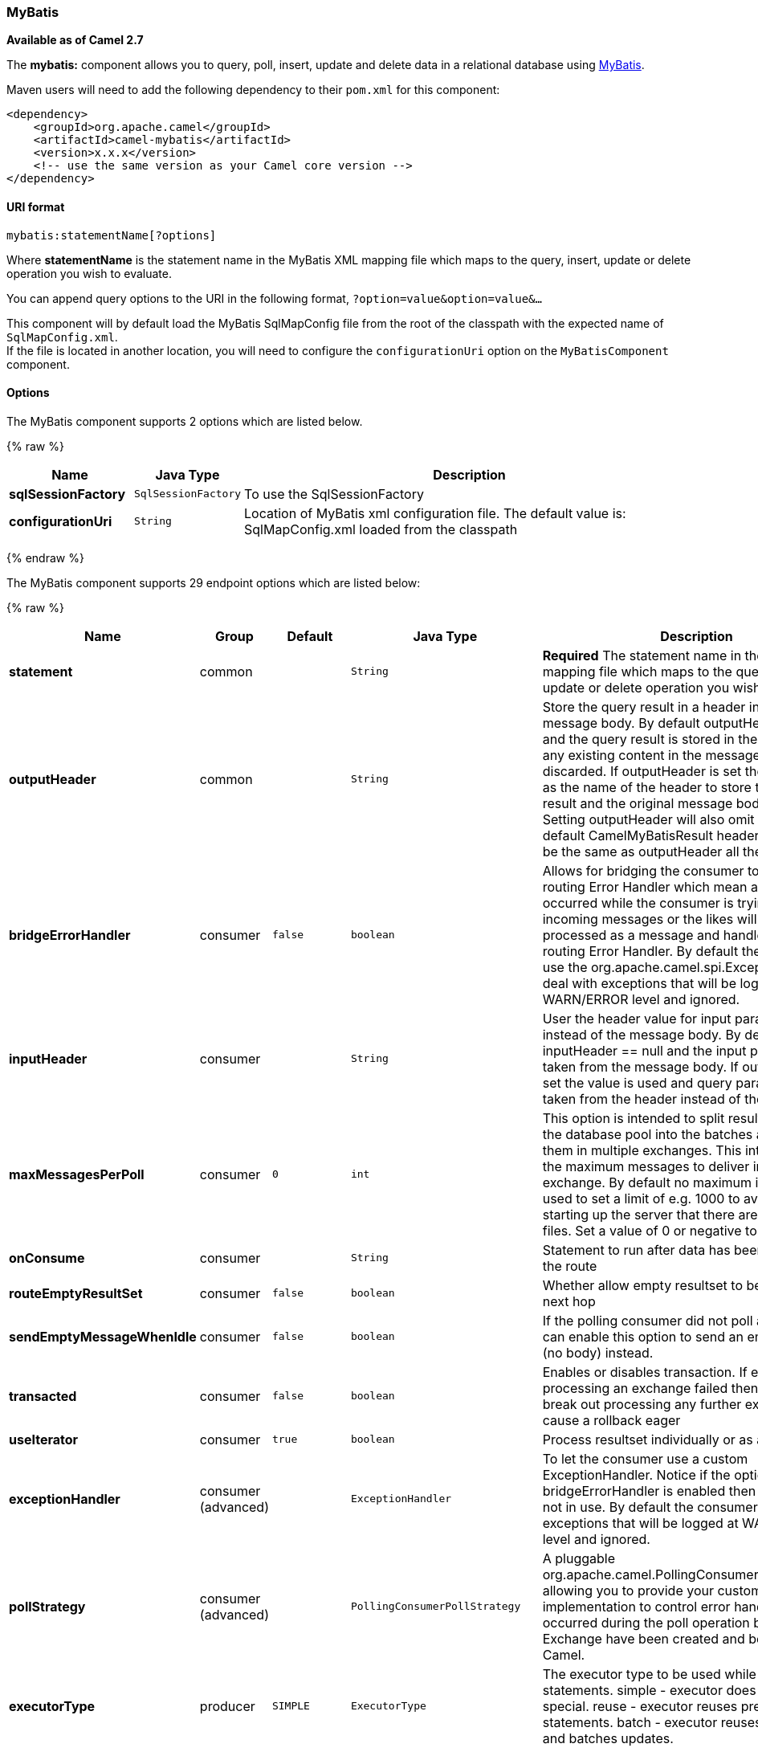 [[MyBatis-MyBatis]]
MyBatis
~~~~~~~

*Available as of Camel 2.7*

The *mybatis:* component allows you to query, poll, insert, update and
delete data in a relational database using http://mybatis.org/[MyBatis].

Maven users will need to add the following dependency to their `pom.xml`
for this component:

[source,xml]
------------------------------------------------------------
<dependency>
    <groupId>org.apache.camel</groupId>
    <artifactId>camel-mybatis</artifactId>
    <version>x.x.x</version>
    <!-- use the same version as your Camel core version -->
</dependency>
------------------------------------------------------------

[[MyBatis-URIformat]]
URI format
^^^^^^^^^^

[source,java]
-------------------------------
mybatis:statementName[?options]
-------------------------------

Where *statementName* is the statement name in the MyBatis XML mapping
file which maps to the query, insert, update or delete operation you
wish to evaluate.

You can append query options to the URI in the following format,
`?option=value&option=value&...`

This component will by default load the MyBatis SqlMapConfig file from
the root of the classpath with the expected name of
`SqlMapConfig.xml`. +
 If the file is located in another location, you will need to configure
the `configurationUri` option on the `MyBatisComponent` component.

[[MyBatis-Options]]
Options
^^^^^^^



// component options: START
The MyBatis component supports 2 options which are listed below.



{% raw %}
[width="100%",cols="2s,1m,8",options="header"]
|=======================================================================
| Name | Java Type | Description
| sqlSessionFactory | SqlSessionFactory | To use the SqlSessionFactory
| configurationUri | String | Location of MyBatis xml configuration file. The default value is: SqlMapConfig.xml loaded from the classpath
|=======================================================================
{% endraw %}
// component options: END





// endpoint options: START
The MyBatis component supports 29 endpoint options which are listed below:

{% raw %}
[width="100%",cols="2s,1,1m,1m,5",options="header"]
|=======================================================================
| Name | Group | Default | Java Type | Description
| statement | common |  | String | *Required* The statement name in the MyBatis XML mapping file which maps to the query insert update or delete operation you wish to evaluate.
| outputHeader | common |  | String | Store the query result in a header instead of the message body. By default outputHeader == null and the query result is stored in the message body any existing content in the message body is discarded. If outputHeader is set the value is used as the name of the header to store the query result and the original message body is preserved. Setting outputHeader will also omit populating the default CamelMyBatisResult header since it would be the same as outputHeader all the time.
| bridgeErrorHandler | consumer | false | boolean | Allows for bridging the consumer to the Camel routing Error Handler which mean any exceptions occurred while the consumer is trying to pickup incoming messages or the likes will now be processed as a message and handled by the routing Error Handler. By default the consumer will use the org.apache.camel.spi.ExceptionHandler to deal with exceptions that will be logged at WARN/ERROR level and ignored.
| inputHeader | consumer |  | String | User the header value for input parameters instead of the message body. By default inputHeader == null and the input parameters are taken from the message body. If outputHeader is set the value is used and query parameters will be taken from the header instead of the body.
| maxMessagesPerPoll | consumer | 0 | int | This option is intended to split results returned by the database pool into the batches and deliver them in multiple exchanges. This integer defines the maximum messages to deliver in single exchange. By default no maximum is set. Can be used to set a limit of e.g. 1000 to avoid when starting up the server that there are thousands of files. Set a value of 0 or negative to disable it.
| onConsume | consumer |  | String | Statement to run after data has been processed in the route
| routeEmptyResultSet | consumer | false | boolean | Whether allow empty resultset to be routed to the next hop
| sendEmptyMessageWhenIdle | consumer | false | boolean | If the polling consumer did not poll any files you can enable this option to send an empty message (no body) instead.
| transacted | consumer | false | boolean | Enables or disables transaction. If enabled then if processing an exchange failed then the consumer break out processing any further exchanges to cause a rollback eager
| useIterator | consumer | true | boolean | Process resultset individually or as a list
| exceptionHandler | consumer (advanced) |  | ExceptionHandler | To let the consumer use a custom ExceptionHandler. Notice if the option bridgeErrorHandler is enabled then this options is not in use. By default the consumer will deal with exceptions that will be logged at WARN/ERROR level and ignored.
| pollStrategy | consumer (advanced) |  | PollingConsumerPollStrategy | A pluggable org.apache.camel.PollingConsumerPollingStrategy allowing you to provide your custom implementation to control error handling usually occurred during the poll operation before an Exchange have been created and being routed in Camel.
| executorType | producer | SIMPLE | ExecutorType | The executor type to be used while executing statements. simple - executor does nothing special. reuse - executor reuses prepared statements. batch - executor reuses statements and batches updates.
| statementType | producer |  | StatementType | Mandatory to specify for the producer to control which kind of operation to invoke.
| exchangePattern | advanced | InOnly | ExchangePattern | Sets the default exchange pattern when creating an exchange
| synchronous | advanced | false | boolean | Sets whether synchronous processing should be strictly used or Camel is allowed to use asynchronous processing (if supported).
| backoffErrorThreshold | scheduler |  | int | The number of subsequent error polls (failed due some error) that should happen before the backoffMultipler should kick-in.
| backoffIdleThreshold | scheduler |  | int | The number of subsequent idle polls that should happen before the backoffMultipler should kick-in.
| backoffMultiplier | scheduler |  | int | To let the scheduled polling consumer backoff if there has been a number of subsequent idles/errors in a row. The multiplier is then the number of polls that will be skipped before the next actual attempt is happening again. When this option is in use then backoffIdleThreshold and/or backoffErrorThreshold must also be configured.
| delay | scheduler | 500 | long | Milliseconds before the next poll. You can also specify time values using units such as 60s (60 seconds) 5m30s (5 minutes and 30 seconds) and 1h (1 hour).
| greedy | scheduler | false | boolean | If greedy is enabled then the ScheduledPollConsumer will run immediately again if the previous run polled 1 or more messages.
| initialDelay | scheduler | 1000 | long | Milliseconds before the first poll starts. You can also specify time values using units such as 60s (60 seconds) 5m30s (5 minutes and 30 seconds) and 1h (1 hour).
| runLoggingLevel | scheduler | TRACE | LoggingLevel | The consumer logs a start/complete log line when it polls. This option allows you to configure the logging level for that.
| scheduledExecutorService | scheduler |  | ScheduledExecutorService | Allows for configuring a custom/shared thread pool to use for the consumer. By default each consumer has its own single threaded thread pool.
| scheduler | scheduler | none | ScheduledPollConsumerScheduler | To use a cron scheduler from either camel-spring or camel-quartz2 component
| schedulerProperties | scheduler |  | Map | To configure additional properties when using a custom scheduler or any of the Quartz2 Spring based scheduler.
| startScheduler | scheduler | true | boolean | Whether the scheduler should be auto started.
| timeUnit | scheduler | MILLISECONDS | TimeUnit | Time unit for initialDelay and delay options.
| useFixedDelay | scheduler | true | boolean | Controls if fixed delay or fixed rate is used. See ScheduledExecutorService in JDK for details.
|=======================================================================
{% endraw %}
// endpoint options: END



[[MyBatis-MessageHeaders]]
Message Headers
^^^^^^^^^^^^^^^

Camel will populate the result message, either IN or OUT with a header
with the statement used:

[width="100%",cols="10%,10%,80%",options="header",]
|=======================================================================
|Header |Type |Description

|`CamelMyBatisStatementName` |`String` |The *statementName* used (for example: insertAccount).

|`CamelMyBatisResult` |`Object` |The *response* returned from MtBatis in any of the operations. For
instance an `INSERT` could return the auto-generated key, or number of
rows etc.
|=======================================================================

[[MyBatis-MessageBody]]
Message Body
^^^^^^^^^^^^

The response from MyBatis will only be set as the body if it's a
`SELECT` statement. That means, for example, for `INSERT` statements
Camel will not replace the body. This allows you to continue routing and
keep the original body. The response from MyBatis is always stored in
the header with the key `CamelMyBatisResult`.

[[MyBatis-Samples]]
Samples
^^^^^^^

For example if you wish to consume beans from a JMS queue and insert
them into a database you could do the following:

[source,java]
---------------------------------------------------
from("activemq:queue:newAccount").
  to("mybatis:insertAccount?statementType=Insert");
---------------------------------------------------

Notice we have to specify the `statementType`, as we need to instruct
Camel which kind of operation to invoke.

Where *insertAccount* is the MyBatis ID in the SQL mapping file:

[source,xml]
------------------------------------------------------------
  <!-- Insert example, using the Account parameter class -->
  <insert id="insertAccount" parameterType="Account">
    insert into ACCOUNT (
      ACC_ID,
      ACC_FIRST_NAME,
      ACC_LAST_NAME,
      ACC_EMAIL
    )
    values (
      #{id}, #{firstName}, #{lastName}, #{emailAddress}
    )
  </insert>
------------------------------------------------------------

[[MyBatis-UsingStatementTypeforbettercontrolofMyBatis]]
Using StatementType for better control of MyBatis
^^^^^^^^^^^^^^^^^^^^^^^^^^^^^^^^^^^^^^^^^^^^^^^^^

When routing to an MyBatis endpoint you will want more fine grained
control so you can control whether the SQL statement to be executed is a
`SELECT`, `UPDATE`, `DELETE` or `INSERT` etc. So for instance if we want
to route to an MyBatis endpoint in which the IN body contains parameters
to a `SELECT` statement we can do:

In the code above we can invoke the MyBatis statement
`selectAccountById` and the IN body should contain the account id we
want to retrieve, such as an `Integer` type.

We can do the same for some of the other operations, such as
`SelectList`:

And the same for `UPDATE`, where we can send an `Account` object as the
IN body to MyBatis:

[[MyBatis-UsingInsertListStatementType]]
Using InsertList StatementType
++++++++++++++++++++++++++++++

*Available as of Camel 2.10*

MyBatis allows you to insert multiple rows using its for-each batch
driver. To use this, you need to use the <foreach> in the mapper XML
file. For example as shown below:

Then you can insert multiple rows, by sending a Camel message to the
`mybatis` endpoint which uses the `InsertList` statement type, as shown
below:

[[MyBatis-UsingUpdateListStatementType]]
Using UpdateList StatementType
++++++++++++++++++++++++++++++

*Available as of Camel 2.11*

MyBatis allows you to update multiple rows using its for-each batch
driver. To use this, you need to use the <foreach> in the mapper XML
file. For example as shown below:

[source,xml]
-------------------------------------------------------------------------------
<update id="batchUpdateAccount" parameterType="java.util.Map">
    update ACCOUNT set
    ACC_EMAIL = #{emailAddress}
    where
    ACC_ID in
    <foreach item="Account" collection="list" open="(" close=")" separator=",">
        #{Account.id}
    </foreach>
</update>
-------------------------------------------------------------------------------

Then you can update multiple rows, by sending a Camel message to the
mybatis endpoint which uses the UpdateList statement type, as shown
below:

[source,java]
--------------------------------------------------------------
from("direct:start")
    .to("mybatis:batchUpdateAccount?statementType=UpdateList")
    .to("mock:result");
--------------------------------------------------------------

[[MyBatis-UsingDeleteListStatementType]]
Using DeleteList StatementType
++++++++++++++++++++++++++++++

*Available as of Camel 2.11*

MyBatis allows you to delete multiple rows using its for-each batch
driver. To use this, you need to use the <foreach> in the mapper XML
file. For example as shown below:

[source,xml]
---------------------------------------------------------------------------------
<delete id="batchDeleteAccountById" parameterType="java.util.List">
    delete from ACCOUNT
    where
    ACC_ID in
    <foreach item="AccountID" collection="list" open="(" close=")" separator=",">
        #{AccountID}
    </foreach>
</delete>
---------------------------------------------------------------------------------

Then you can delete multiple rows, by sending a Camel message to the
mybatis endpoint which uses the DeleteList statement type, as shown
below:

[source,java]
--------------------------------------------------------------
from("direct:start")
    .to("mybatis:batchDeleteAccount?statementType=DeleteList")
    .to("mock:result");
--------------------------------------------------------------

[[MyBatis-NoticeonInsertList,UpdateListandDeleteListStatementTypes]]
Notice on InsertList, UpdateList and DeleteList StatementTypes
++++++++++++++++++++++++++++++++++++++++++++++++++++++++++++++

Parameter of any type (List, Map, etc.) can be passed to mybatis and an
end user is responsible for handling it as required +
 with the help of http://www.mybatis.org/core/dynamic-sql.html[mybatis
dynamic queries] capabilities.

[[MyBatis-Scheduledpollingexample]]
Scheduled polling example
+++++++++++++++++++++++++

This component supports scheduled polling and can therefore be used as
a link:polling-consumer.html[Polling Consumer]. For example to poll the
database every minute:

[source,java]
-------------------------------------------------------------------------------
from("mybatis:selectAllAccounts?delay=60000").to("activemq:queue:allAccounts");
-------------------------------------------------------------------------------

See "ScheduledPollConsumer Options"
on link:polling-consumer.html[Polling Consumer] for more options.

Alternatively you can use another mechanism for triggering the scheduled
polls, such as the link:timer.html[Timer] or link:quartz.html[Quartz]
components. In the sample below we poll the database, every 30 seconds
using the link:timer.html[Timer] component and send the data to the JMS
queue:

[source,java]
-------------------------------------------------------------------------------------------------------------
from("timer://pollTheDatabase?delay=30000").to("mybatis:selectAllAccounts").to("activemq:queue:allAccounts");
-------------------------------------------------------------------------------------------------------------

And the MyBatis SQL mapping file used:

[source,xml]
----------------------------------------------------------------------------
  <!-- Select with no parameters using the result map for Account class. -->
  <select id="selectAllAccounts" resultMap="AccountResult">
    select * from ACCOUNT
  </select>
----------------------------------------------------------------------------

[[MyBatis-UsingonConsume]]
Using onConsume
+++++++++++++++

This component supports executing statements *after* data have been
consumed and processed by Camel. This allows you to do post updates in
the database. Notice all statements must be `UPDATE` statements. Camel
supports executing multiple statements whose names should be separated
by commas.

The route below illustrates we execute the *consumeAccount* statement
data is processed. This allows us to change the status of the row in the
database to processed, so we avoid consuming it twice or more.

And the statements in the sqlmap file:

[[MyBatis-Participatingintransactions]]
Participating in transactions
+++++++++++++++++++++++++++++

Setting up a transaction manager under camel-mybatis can be a little bit
fiddly, as it involves externalising the database configuration outside
the standard MyBatis `SqlMapConfig.xml` file.

The first part requires the setup of a `DataSource`. This is typically a
pool (either DBCP, or c3p0), which needs to be wrapped in a Spring
proxy. This proxy enables non-Spring use of the `DataSource` to
participate in Spring transactions (the MyBatis `SqlSessionFactory` does
just this).

[source,xml]
------------------------------------------------------------------------------------------------------
    <bean id="dataSource" class="org.springframework.jdbc.datasource.TransactionAwareDataSourceProxy">
        <constructor-arg>
            <bean class="com.mchange.v2.c3p0.ComboPooledDataSource">
                <property name="driverClass" value="org.postgresql.Driver"/>
                <property name="jdbcUrl" value="jdbc:postgresql://localhost:5432/myDatabase"/>
                <property name="user" value="myUser"/>
                <property name="password" value="myPassword"/>
            </bean>
        </constructor-arg>
    </bean>
------------------------------------------------------------------------------------------------------

This has the additional benefit of enabling the database configuration
to be externalised using property placeholders.

A transaction manager is then configured to manage the outermost
`DataSource`:

[source,xml]
--------------------------------------------------------------------------------------------------
    <bean id="txManager" class="org.springframework.jdbc.datasource.DataSourceTransactionManager">
        <property name="dataSource" ref="dataSource"/>
    </bean>
--------------------------------------------------------------------------------------------------

A http://www.mybatis.org/spring/index.html[mybatis-spring]
http://www.mybatis.org/spring/factorybean.html[`SqlSessionFactoryBean`]
then wraps that same `DataSource`:

[source,xml]
-----------------------------------------------------------------------------------
    <bean id="sqlSessionFactory" class="org.mybatis.spring.SqlSessionFactoryBean">
        <property name="dataSource" ref="dataSource"/>
        <!-- standard mybatis config file -->
    <property name="configLocation" value="/META-INF/SqlMapConfig.xml"/>
        <!-- externalised mappers -->
    <property name="mapperLocations" value="classpath*:META-INF/mappers/**/*.xml"/>
    </bean>
-----------------------------------------------------------------------------------

The camel-mybatis component is then configured with that factory:

[source,xml]
-----------------------------------------------------------------------------------
    <bean id="mybatis" class="org.apache.camel.component.mybatis.MyBatisComponent">
        <property name="sqlSessionFactory" ref="sqlSessionFactory"/>
    </bean>
-----------------------------------------------------------------------------------

Finally, a link:transactional-client.html[transaction policy] is defined
over the top of the transaction manager, which can then be used as
usual:

[source,xml]
------------------------------------------------------------------------------------------------
    <bean id="PROPAGATION_REQUIRED" class="org.apache.camel.spring.spi.SpringTransactionPolicy">
        <property name="transactionManager" ref="txManager"/>
        <property name="propagationBehaviorName" value="PROPAGATION_REQUIRED"/>
    </bean>

    <camelContext id="my-model-context" xmlns="http://camel.apache.org/schema/spring">
        <route id="insertModel">
            <from uri="direct:insert"/>
            <transacted ref="PROPAGATION_REQUIRED"/>
            <to uri="mybatis:myModel.insert?statementType=Insert"/>
        </route>
    </camelContext>
------------------------------------------------------------------------------------------------

[[MyBatis-SeeAlso]]
See Also
^^^^^^^^

* link:configuring-camel.html[Configuring Camel]
* link:component.html[Component]
* link:endpoint.html[Endpoint]
* link:getting-started.html[Getting Started]

